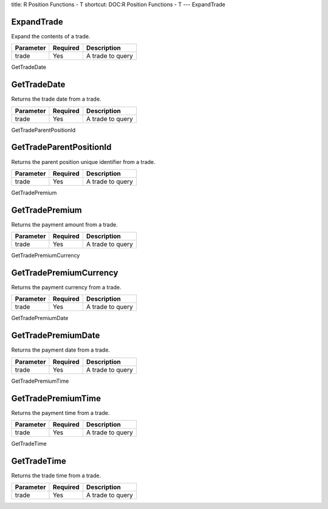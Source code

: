 title: R Position Functions - T
shortcut: DOC:R Position Functions - T
---
ExpandTrade

...........
ExpandTrade
...........


Expand the contents of a trade.



+-----------+----------+------------------+
| Parameter | Required | Description      |
+===========+==========+==================+
| trade     | Yes      | A trade to query |
+-----------+----------+------------------+




GetTradeDate

............
GetTradeDate
............


Returns the trade date from a trade.



+-----------+----------+------------------+
| Parameter | Required | Description      |
+===========+==========+==================+
| trade     | Yes      | A trade to query |
+-----------+----------+------------------+




GetTradeParentPositionId

........................
GetTradeParentPositionId
........................


Returns the parent position unique identifier from a trade.



+-----------+----------+------------------+
| Parameter | Required | Description      |
+===========+==========+==================+
| trade     | Yes      | A trade to query |
+-----------+----------+------------------+




GetTradePremium

...............
GetTradePremium
...............


Returns the payment amount from a trade.



+-----------+----------+------------------+
| Parameter | Required | Description      |
+===========+==========+==================+
| trade     | Yes      | A trade to query |
+-----------+----------+------------------+




GetTradePremiumCurrency

.......................
GetTradePremiumCurrency
.......................


Returns the payment currency from a trade.



+-----------+----------+------------------+
| Parameter | Required | Description      |
+===========+==========+==================+
| trade     | Yes      | A trade to query |
+-----------+----------+------------------+




GetTradePremiumDate

...................
GetTradePremiumDate
...................


Returns the payment date from a trade.



+-----------+----------+------------------+
| Parameter | Required | Description      |
+===========+==========+==================+
| trade     | Yes      | A trade to query |
+-----------+----------+------------------+




GetTradePremiumTime

...................
GetTradePremiumTime
...................


Returns the payment time from a trade.



+-----------+----------+------------------+
| Parameter | Required | Description      |
+===========+==========+==================+
| trade     | Yes      | A trade to query |
+-----------+----------+------------------+




GetTradeTime

............
GetTradeTime
............


Returns the trade time from a trade.



+-----------+----------+------------------+
| Parameter | Required | Description      |
+===========+==========+==================+
| trade     | Yes      | A trade to query |
+-----------+----------+------------------+



